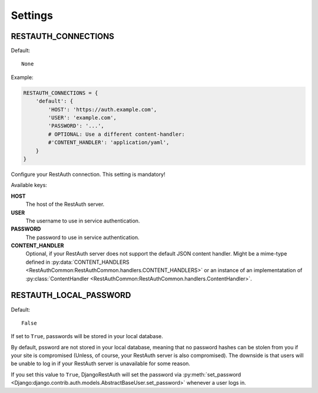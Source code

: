 Settings
--------

.. _settings-restauth_connections:

RESTAUTH_CONNECTIONS
____________________

Default::

   None

Example:

.. code-block:: python

   RESTAUTH_CONNECTIONS = {
       'default': {
           'HOST': 'https://auth.example.com',
           'USER': 'example.com',
           'PASSWORD': '...',
           # OPTIONAL: Use a different content-handler:
           #'CONTENT_HANDLER': 'application/yaml',
       }
   }

Configure your RestAuth connection. This setting is mandatory!

Available keys:

**HOST**
   The host of the RestAuth server.
**USER**
   The username to use in service authentication.
**PASSWORD**
   The password to use in service authentication.
**CONTENT_HANDLER**
   Optional, if your RestAuth server does not support the default JSON content
   handler. Might be a mime-type defined in :py:data:`CONTENT_HANDLERS
   <RestAuthCommon:RestAuthCommon.handlers.CONTENT_HANDLERS>` or an instance of
   an implementatation of :py:class:`ContentHandler
   <RestAuthCommon:RestAuthCommon.handlers.ContentHandler>`.


.. _settings-restauth_password_field:

RESTAUTH_LOCAL_PASSWORD
_______________________

Default::

   False

If set to ``True``, passwords will be stored in your local database.

By default, pssword are not stored in your local database, meaning that no
password hashes can be stolen from you if your site is compromised (Unless, of
course, your RestAuth server is also compromised). The downside is that users
will be unable to log in if your RestAuth server is unavailable for some reason.

If you set this value to ``True``, DjangoRestAuth will set the password via
:py:meth:`set_password
<Django:django.contrib.auth.models.AbstractBaseUser.set_password>` whenever a
user logs in.
